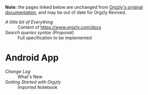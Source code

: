 *Note:* the pages linked below are unchanged from [[https://github.com/orgzly/documentation][Orgzly's original documentation]], and may be out of date for Orgzly Revived.

- [[miscellaneous.org][A little bit of Everything]]       :: Content of [[https://www.orgzly.com/docs]]
- [[searching-proposal.org][Search queries syntax (Proposal)]] :: Full specification to be implemented

* Android App
- [[android/changelog.org][Change Log]]                  :: What's New
- [[android/getting-started.org][Getting Started with Orgzly]] :: Imported Notebook
